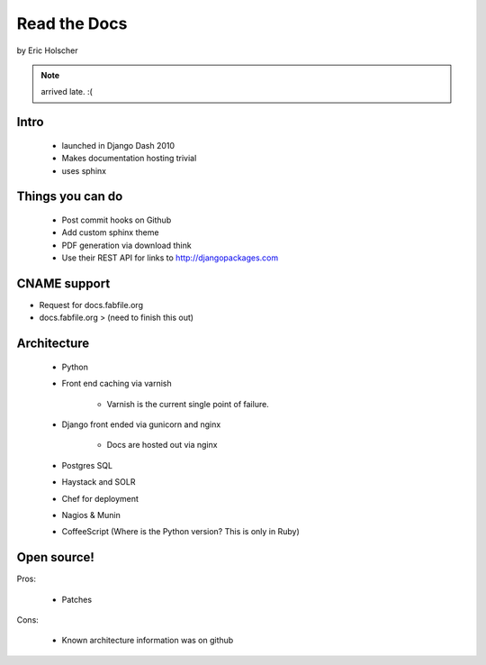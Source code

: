 ==================
Read the Docs
==================

by Eric Holscher

.. note:: arrived late. :(

Intro
=====

 * launched in Django Dash 2010
 * Makes documentation hosting trivial
 * uses sphinx
 
Things you can do
====================

 * Post commit hooks on Github
 * Add custom sphinx theme
 * PDF generation via download think
 * Use their REST API for links to http://djangopackages.com
 
CNAME support 
==============

* Request for docs.fabfile.org
* docs.fabfile.org > (need to finish this out)

Architecture
===========

 * Python
 * Front end caching via varnish
 
    * Varnish is the current single point of failure.
 
 * Django front ended via gunicorn and nginx

    * Docs are hosted out via nginx
 
 * Postgres SQL
 * Haystack and SOLR 
 * Chef for deployment
 * Nagios & Munin
 * CoffeeScript (Where is the Python version? This is only in Ruby)
 
Open source!
============

Pros:

    * Patches

Cons:   

    * Known architecture information was on github